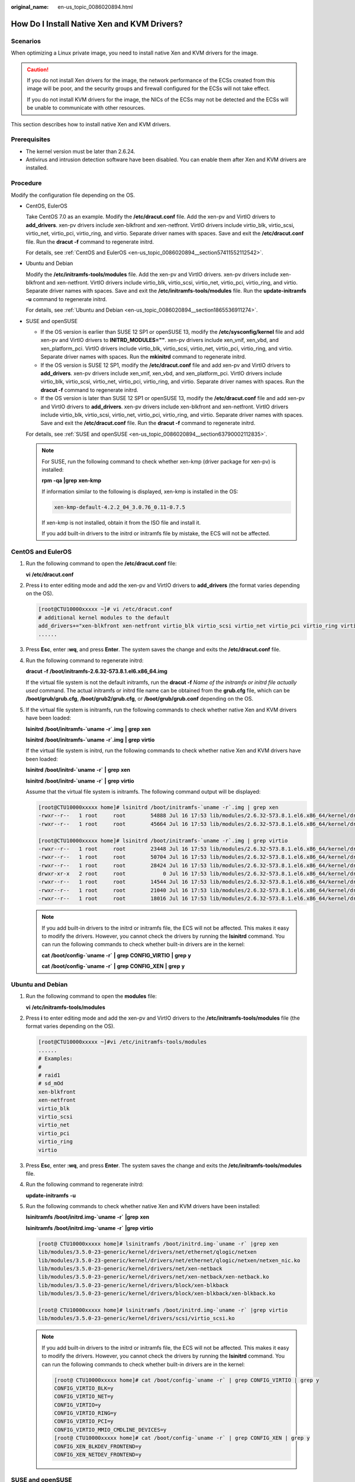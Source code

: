 :original_name: en-us_topic_0086020894.html

.. _en-us_topic_0086020894:

How Do I Install Native Xen and KVM Drivers?
============================================

Scenarios
---------

When optimizing a Linux private image, you need to install native Xen and KVM drivers for the image.

.. caution::

   If you do not install Xen drivers for the image, the network performance of the ECSs created from this image will be poor, and the security groups and firewall configured for the ECSs will not take effect.

   If you do not install KVM drivers for the image, the NICs of the ECSs may not be detected and the ECSs will be unable to communicate with other resources.

This section describes how to install native Xen and KVM drivers.

Prerequisites
-------------

-  The kernel version must be later than 2.6.24.
-  Antivirus and intrusion detection software have been disabled. You can enable them after Xen and KVM drivers are installed.

Procedure
---------

Modify the configuration file depending on the OS.

-  CentOS, EulerOS

   Take CentOS 7.0 as an example. Modify the **/etc/dracut.conf** file. Add the xen-pv and VirtIO drivers to **add_drivers**. xen-pv drivers include xen-blkfront and xen-netfront. VirtIO drivers include virtio_blk, virtio_scsi, virtio_net, virtio_pci, virtio_ring, and virtio. Separate driver names with spaces. Save and exit the **/etc/dracut.conf** file. Run the **dracut -f** command to regenerate initrd.

   For details, see :ref:`CentOS and EulerOS <en-us_topic_0086020894__section57411552112542>`.

-  Ubuntu and Debian

   Modify the **/etc/initramfs-tools/modules** file. Add the xen-pv and VirtIO drivers. xen-pv drivers include xen-blkfront and xen-netfront. VirtIO drivers include virtio_blk, virtio_scsi, virtio_net, virtio_pci, virtio_ring, and virtio. Separate driver names with spaces. Save and exit the **/etc/initramfs-tools/modules** file. Run the **update-initramfs -u** command to regenerate initrd.

   For details, see :ref:`Ubuntu and Debian <en-us_topic_0086020894__section1865536911274>`.

-  SUSE and openSUSE

   -  If the OS version is earlier than SUSE 12 SP1 or openSUSE 13, modify the **/etc/sysconfig/kernel** file and add xen-pv and VirtIO drivers to **INITRD_MODULES=""**. xen-pv drivers include xen_vnif, xen_vbd, and xen_platform_pci. VirtIO drivers include virtio_blk, virtio_scsi, virtio_net, virtio_pci, virtio_ring, and virtio. Separate driver names with spaces. Run the **mkinitrd** command to regenerate initrd.
   -  If the OS version is SUSE 12 SP1, modify the **/etc/dracut.conf** file and add xen-pv and VirtIO drivers to **add_drivers**. xen-pv drivers include xen_vnif, xen_vbd, and xen_platform_pci. VirtIO drivers include virtio_blk, virtio_scsi, virtio_net, virtio_pci, virtio_ring, and virtio. Separate driver names with spaces. Run the **dracut -f** command to regenerate initrd.
   -  If the OS version is later than SUSE 12 SP1 or openSUSE 13, modify the **/etc/dracut.conf** file and add xen-pv and VirtIO drivers to **add_drivers**. xen-pv drivers include xen-blkfront and xen-netfront. VirtIO drivers include virtio_blk, virtio_scsi, virtio_net, virtio_pci, virtio_ring, and virtio. Separate driver names with spaces. Save and exit the **/etc/dracut.conf** file. Run the **dracut -f** command to regenerate initrd.

   For details, see :ref:`SUSE and openSUSE <en-us_topic_0086020894__section63790002112835>`.

   .. note::

      For SUSE, run the following command to check whether xen-kmp (driver package for xen-pv) is installed:

      **rpm** **-qa** **\|grep** **xen-kmp**

      If information similar to the following is displayed, xen-kmp is installed in the OS:

      .. code-block::

         xen-kmp-default-4.2.2_04_3.0.76_0.11-0.7.5

      If xen-kmp is not installed, obtain it from the ISO file and install it.

      If you add built-in drivers to the initrd or initramfs file by mistake, the ECS will not be affected.

.. _en-us_topic_0086020894__section57411552112542:

CentOS and EulerOS
------------------

#. Run the following command to open the **/etc/dracut.conf** file:

   **vi** **/etc/dracut.conf**

#. Press **i** to enter editing mode and add the xen-pv and VirtIO drivers to **add_drivers** (the format varies depending on the OS).

   .. code-block:: console

      [root@CTU10000xxxxx ~]# vi /etc/dracut.conf
      # additional kernel modules to the default
      add_drivers+="xen-blkfront xen-netfront virtio_blk virtio_scsi virtio_net virtio_pci virtio_ring virtio"
      ......

#. Press **Esc**, enter **:wq**, and press **Enter**. The system saves the change and exits the **/etc/dracut.conf** file.

#. Run the following command to regenerate initrd:

   **dracut** **-f** **/boot/initramfs-2.6.32-573.8.1.el6.x86_64.img**

   If the virtual file system is not the default initramfs, run the **dracut -f** *Name of the initramfs or initrd file actually used* command. The actual initramfs or initrd file name can be obtained from the **grub.cfg** file, which can be **/boot/grub/grub.cfg**, **/boot/grub2/grub.cfg**, or **/boot/grub/grub.conf** depending on the OS.

#. If the virtual file system is initramfs, run the following commands to check whether native Xen and KVM drivers have been loaded:

   **lsinitrd** **/boot/initramfs-`uname** **-r`.img** **\|** **grep** **xen**

   **lsinitrd** **/boot/initramfs-`uname** **-r`.img** **\|** **grep** **virtio**

   If the virtual file system is initrd, run the following commands to check whether native Xen and KVM drivers have been loaded:

   **lsinitrd** **/boot/initrd-`uname** **-r\`** **\|** **grep** **xen**

   **lsinitrd** **/boot/initrd-`uname** **-r\`** **\|** **grep** **virtio**

   Assume that the virtual file system is initramfs. The following command output will be displayed:

   .. code-block:: console

      [root@CTU10000xxxxx home]# lsinitrd /boot/initramfs-`uname -r`.img | grep xen
      -rwxr--r--   1 root     root        54888 Jul 16 17:53 lib/modules/2.6.32-573.8.1.el6.x86_64/kernel/drivers/block/xen-blkfront.ko
      -rwxr--r--   1 root     root        45664 Jul 16 17:53 lib/modules/2.6.32-573.8.1.el6.x86_64/kernel/drivers/net/xen-netfront.ko

      [root@CTU10000xxxxx home]# lsinitrd /boot/initramfs-`uname -r`.img | grep virtio
      -rwxr--r--   1 root     root        23448 Jul 16 17:53 lib/modules/2.6.32-573.8.1.el6.x86_64/kernel/drivers/block/virtio_blk.ko
      -rwxr--r--   1 root     root        50704 Jul 16 17:53 lib/modules/2.6.32-573.8.1.el6.x86_64/kernel/drivers/net/virtio_net.ko
      -rwxr--r--   1 root     root        28424 Jul 16 17:53 lib/modules/2.6.32-573.8.1.el6.x86_64/kernel/drivers/scsi/virtio_scsi.ko
      drwxr-xr-x   2 root     root            0 Jul 16 17:53 lib/modules/2.6.32-573.8.1.el6.x86_64/kernel/drivers/virtio
      -rwxr--r--   1 root     root        14544 Jul 16 17:53 lib/modules/2.6.32-573.8.1.el6.x86_64/kernel/drivers/virtio/virtio.ko
      -rwxr--r--   1 root     root        21040 Jul 16 17:53 lib/modules/2.6.32-573.8.1.el6.x86_64/kernel/drivers/virtio/virtio_pci.ko
      -rwxr--r--   1 root     root        18016 Jul 16 17:53 lib/modules/2.6.32-573.8.1.el6.x86_64/kernel/drivers/virtio/virtio_ring.ko

   .. note::

      If you add built-in drivers to the initrd or initramfs file, the ECS will not be affected. This makes it easy to modify the drivers. However, you cannot check the drivers by running the **lsinitrd** command. You can run the following commands to check whether built-in drivers are in the kernel:

      **cat** **/boot/config-`uname -r\`** **\|** **grep** **CONFIG_VIRTIO** **\|** **grep** **y**

      **cat** **/boot/config-`uname -r\`** **\|** **grep** **CONFIG_XEN** **\|** **grep** **y**

.. _en-us_topic_0086020894__section1865536911274:

Ubuntu and Debian
-----------------

#. Run the following command to open the **modules** file:

   **vi** **/etc/initramfs-tools/modules**

#. Press **i** to enter editing mode and add the xen-pv and VirtIO drivers to the **/etc/initramfs-tools/modules** file (the format varies depending on the OS).

   .. code-block:: console

      [root@CTU10000xxxxx ~]#vi /etc/initramfs-tools/modules
      ......
      # Examples:
      #
      # raid1
      # sd_mOd
      xen-blkfront
      xen-netfront
      virtio_blk
      virtio_scsi
      virtio_net
      virtio_pci
      virtio_ring
      virtio

#. Press **Esc**, enter **:wq**, and press **Enter**. The system saves the change and exits the **/etc/initramfs-tools/modules** file.

#. Run the following command to regenerate initrd:

   **update-initramfs** **-u**

#. Run the following commands to check whether native Xen and KVM drivers have been installed:

   **lsinitramfs** **/boot/initrd.img-`uname** **-r\`** **\|grep** **xen**

   **lsinitramfs** **/boot/initrd.img-`uname** **-r\`** **\|grep** **virtio**

   .. code-block::

      [root@ CTU10000xxxxx home]# lsinitramfs /boot/initrd.img-`uname -r` |grep xen
      lib/modules/3.5.0-23-generic/kernel/drivers/net/ethernet/qlogic/netxen
      lib/modules/3.5.0-23-generic/kernel/drivers/net/ethernet/qlogic/netxen/netxen_nic.ko
      lib/modules/3.5.0-23-generic/kernel/drivers/net/xen-netback
      lib/modules/3.5.0-23-generic/kernel/drivers/net/xen-netback/xen-netback.ko
      lib/modules/3.5.0-23-generic/kernel/drivers/block/xen-blkback
      lib/modules/3.5.0-23-generic/kernel/drivers/block/xen-blkback/xen-blkback.ko

      [root@ CTU10000xxxxx home]# lsinitramfs /boot/initrd.img-`uname -r` |grep virtio
      lib/modules/3.5.0-23-generic/kernel/drivers/scsi/virtio_scsi.ko

   .. note::

      If you add built-in drivers to the initrd or initramfs file, the ECS will not be affected. This makes it easy to modify the drivers. However, you cannot check the drivers by running the **lsinitrd** command. You can run the following commands to check whether built-in drivers are in the kernel:

      .. code-block::

         [root@ CTU10000xxxxx home]# cat /boot/config-`uname -r` | grep CONFIG_VIRTIO | grep y
         CONFIG_VIRTIO_BLK=y
         CONFIG_VIRTIO_NET=y
         CONFIG_VIRTIO=y
         CONFIG_VIRTIO_RING=y
         CONFIG_VIRTIO_PCI=y
         CONFIG_VIRTIO_MMIO_CMDLINE_DEVICES=y
         [root@ CTU10000xxxxx home]# cat /boot/config-`uname -r` | grep CONFIG_XEN | grep y
         CONFIG_XEN_BLKDEV_FRONTEND=y
         CONFIG_XEN_NETDEV_FRONTEND=y

.. _en-us_topic_0086020894__section63790002112835:

SUSE and openSUSE
-----------------

If the OS version is earlier than SUSE 12 SP1 or openSUSE 13, modify the **/etc/sysconfig/kernel** file. For details, see :ref:`scenario 1 <en-us_topic_0086020894__en-us_topic_0037352187_li4339952312044>`.

If the OS version is SUSE 12 SP1, modify the **/etc/dracut.conf** file and add xen-pv and VirtIO drivers. For details, see :ref:`scenario 2 <en-us_topic_0086020894__li45512494152649>`.

If the OS version is later than SUSE 12 SP1 or openSUSE 13, modify the **/etc/dracut.conf** file and add xen-pv and VirtIO drivers to **add_drivers**. For details, see :ref:`scenario 3 <en-us_topic_0086020894__en-us_topic_0037352187_li57696863113515>`.

-  .. _en-us_topic_0086020894__en-us_topic_0037352187_li4339952312044:

   If the OS version is earlier than SUSE 12 SP1 or openSUSE 13, perform the following steps:

   .. note::

      For SUSE, run the following command to check whether xen-kmp (driver package for xen-pv) is installed in the OS:

      **rpm** **-qa** **\|grep** **xen-kmp**

      If information similar to the following is displayed, xen-kmp is installed:

      .. code-block::

         xen-kmp-default-4.2.2_04_3.0.76_0.11-0.7.5

      If xen-kmp is not installed, obtain it from the installation ISO and install it first.

   #. Run the following command to open the **/etc/sysconfig/kernel** file:

      **vi** **etc/sysconfig/kernel**

   #. Add the xen-pv and VirtIO drivers after **INITRD_MODULES=** (the format of drivers depends on the OS).

      .. code-block::

         SIA10000xxxxx:~ # vi /etc/sysconfig/kernel
         # (like drivers for scsi-controllers, for lvm or reiserfs)
         #
         INITRD_MODULES="ata_piix ata_generic xen_vnif xen_vbd xen_platform_pci virtio_blk virtio_scsi virtio_net virtio_pci virtio_ring virtio"

   #. Run the **mkinitrd** command to regenerate initrd:

      .. note::

         If the virtual file system is not the default initramfs or initrd, run the **dracut -f** *Name of the initramfs or initrd file actually used* command. The actual initramfs or initrd file name can be obtained from the **menu.lst** or **grub.cfg** file (**/boot/grub/menu.lst**, **/boot/grub/grub.cfg**, or **/boot/grub2/grub.cfg**).

      The following is an example initrd file of SUSE 11 SP4:

      .. code-block::

         default 0
         timeout 10
         gfxmenu (hd0,0)/boot/message
         title sles11sp4_001_[_VMX_]
         root (hd0,0)
         kernel /boot/linux.vmx vga=0x314 splash=silent console=ttyS0,115200n8 console=tty0 net.ifnames=0 NON_PERSISTENT_DEVICE_NAMES=1 showopts
         initrd /boot/initrd.vmx
         title Failsafe_sles11sp4_001_[_VMX_]
         root (hd0,0)
         kernel /boot/linux.vmx vga=0x314 splash=silent ide=nodma apm=off noresume edd=off powersaved=off nohz=off highres=off processsor.max+cstate=1 nomodeset x11failsafe console=ttyS0,115200n8 console=tty0 net.ifnames=0 NON_PERSISTENT_DEVICE_NAMES=1 showopts
         initrd /boot/initrd.vmx

      **/boot/initrd.vmx** in the **initrd** line is the initrd file actually used. Run the **dracut -f /boot/initrd.vmx** command. If the initrd file does not contain the **/boot** directory, such as **/initramfs-**\ *xxx*, run the **dracut -f /boot/initramfs-**\ *xxx* command.

   #. Run the following commands to check whether the PVOPS module for Xen or VirtIO module for KVM is loaded:

      **lsinitrd** **/boot/initrd-`uname** **-r\`** **\|** **grep** **xen**

      **lsinitrd** **/boot/initrd-`uname** **-r\`** **\|** **grep** **virtio**

      .. code-block::

         SIA10000xxxxx:~ # lsinitrd /boot/initrd-`uname -r` | grep xen
         -rwxr--r-- 1 root root 42400 Jun 22 2012 lib/modules/2.6.32-279.el6.x86_64/kernel/drivers/block/xen-blkfront.ko
         -rwxr--r-- 1 root root 44200 Jun 22 2012 lib/modules/2.6.32-279.el6.x86_64/kernel/drivers/net/xen-netfront.ko

         SIA10000xxxxx:~ # lsinitrd /boot/initrd-`uname -r` | grep virtio
         -rwxr--r-- 1 root root 19248 Jun 22 2012 lib/modules/2.6.32-279.el6.x86_64/kernel/drivers/scsi/virtio_scsi.ko
         -rwxr--r-- 1 root root 23856 Jun 22 2012 lib/modules/2.6.32-279.el6.x86_64/kernel/drivers/block/virtio_blk.ko
         drwxr-xr-x 2 root root 0 Jul 12 14:53 lib/modules/2.6.32-279.el6.x86_64/kernel/drivers/virtio
         -rwxr--r-- 1 root root 15848 Jun 22 2012 lib/modules/2.6.32-279.el6.x86_64/kernel/drivers/virtio/virtio_ring.ko
         -rwxr--r-- 1 root root 20008 Jun 22 2012 lib/modules/2.6.32-279.el6.x86_64/kernel/drivers/virtio/virtio_pci.ko
         -rwxr--r-- 1 root root 12272 Jun 22 2012 lib/modules/2.6.32-279.el6.x86_64/kernel/drivers/virtio/virtio.ko
         -rwxr--r-- 1 root root 38208 Jun 22 2012 lib/modules/2.6.32-279.el6.x86_64/kernel/drivers/net/virtio_net.ko

   #. Restart the ECS.

   #. Modify the **/boot/grub/menu.lst** file. Add **xen_platform_pci.dev_unplug=all** and modify the root configuration.

      Before the modification:

      .. code-block::

         ###Don't change this comment -YaST2 identifier: Original name: linux###
         title SUSE Linux Enterprise Server 11SP4 - 3.0.76-0.11 (default)
         root (hd0,0)
         kernel /boot/vmlinuz-3.0.76-0.11-default root=UUID=4eb40294-4c6f-4384-bbb6-b8795bbb1130 splash=silentcrashkernel=256M-:128M showopts vga=0x314
         initrd /boot/initrd-3.0.76-0.11-default

      After the modification:

      .. code-block::

         ###Don't change this comment -YaST2 identifier: Original name: linux###
         title SUSE Linux Enterprise Server 11SP4 - 3.0.76-0.11 (default)
         root (hd0,0)
         kernel /boot/vmlinuz-3.0.76-0.11-default root=UUID=4eb40294-4c6f-4384-bbb6-b8795bbb1130 splash=silentcrashkernel=256M-:128M showopts vga=0x314 xen_platform_pci.dev_unplug=all
         initrd /boot/initrd-3.0.76-0.11-default

      .. note::

         -  Ensure that the root partition is in the UUID format.
         -  **xen_platform_pci.dev_unplug=all** is added to shield QEMU devices.
         -  For SUSE 11 SP1 64bit to SUSE 11 SP4 64bit, add **xen_platform_pci.dev_unplug=all** to the **menu.lst** file. For SUSE 12 or later, this function is enabled by default, and you do not need to configure it.

   #. Run the following commands to check whether the Xen drivers exist in initrd:

      **lsinitrd** **/boot/initrd-`uname** **-r\`** **\|** **grep** **xen**

      **lsinitrd** **/boot/initrd-`uname** **-r\`** **\|** **grep** **virtio**

      .. code-block::

         SIA10000xxxxx:~ # lsinitrd /boot/initrd-`uname -r` | grep xen
         -rwxr--r-- 1 root root 42400 Jun 22 2012 lib/modules/2.6.32-279.el6.x86_64/kernel/drivers/block/xen-blkfront.ko
         -rwxr--r-- 1 root root 44200 Jun 22 2012 lib/modules/2.6.32-279.el6.x86_64/kernel/drivers/net/xen-netfront.ko

         SIA10000xxxxx:~ # lsinitrd /boot/initrd-`uname -r` | grep virtio
         -rwxr--r-- 1 root root 19248 Jun 22 2012 lib/modules/2.6.32-279.el6.x86_64/kernel/drivers/scsi/virtio_scsi.ko
         -rwxr--r-- 1 root root 23856 Jun 22 2012 lib/modules/2.6.32-279.el6.x86_64/kernel/drivers/block/virtio_blk.ko
         drwxr-xr-x 2 root root 0 Jul 12 14:53 lib/modules/2.6.32-279.el6.x86_64/kernel/drivers/virtio
         -rwxr--r-- 1 root root 15848 Jun 22 2012 lib/modules/2.6.32-279.el6.x86_64/kernel/drivers/virtio/virtio_ring.ko
         -rwxr--r-- 1 root root 20008 Jun 22 2012 lib/modules/2.6.32-279.el6.x86_64/kernel/drivers/virtio/virtio_pci.ko
         -rwxr--r-- 1 root root 12272 Jun 22 2012 lib/modules/2.6.32-279.el6.x86_64/kernel/drivers/virtio/virtio.ko
         -rwxr--r-- 1 root root 38208 Jun 22 2012 lib/modules/2.6.32-279.el6.x86_64/kernel/drivers/net/virtio_net.ko

      .. note::

         If you add built-in drivers to the initrd or initramfs file, the ECS will not be affected. This makes it easy to modify the drivers. However, you cannot check the drivers by running the **lsinitrd** command. You can run the following commands to check whether built-in drivers are in the kernel:

         **cat** **/boot/config-`uname** **-r\`** **\|** **grep** **CONFIG_VIRTIO** **\|** **grep** **y**

         **cat** **/boot/config-`uname** **-r\`** **\|** **grep** **CONFIG_XEN** **\|** **grep** **y**

-  .. _en-us_topic_0086020894__li45512494152649:

   If the OS version is SUSE 12 SP1, perform the following steps:

   #. Run the following command to open the **/etc/dracut.conf** file:

      **vi** **/etc/dracut.conf**

   #. Press **i** to enter editing mode and add the xen-pv and VirtIO drivers to **add-drivers** (the format varies depending on the OS).

      .. code-block:: console

         [root@CTU10000xxxxx ~]# vi /etc/dracut.conf
         # additional kernel modules to the default
         add_drivers+="ata_piix ata_generic xen_vnif xen_vbd xen_platform_pci virtio_blk virtio_scsi virtio_net virtio_pci virtio_ring virtio"

   #. Press **Esc**, enter **:wq**, and press **Enter**. The system saves the change and exits the **/etc/dracut.conf** file.

   #. Run the following command to regenerate initrd:

      **dracut -f /boot/initramfs-**\ *File name*

      If the virtual file system is not the default initramfs, run the **dracut -f** *Name of the initramfs or initrd file actually used* command. The actual initramfs or initrd file name can be obtained from the **grub.cfg** file, which can be **/boot/grub/grub.cfg**, **/boot/grub2/grub.cfg**, or **/boot/grub/grub.conf** depending on the OS.

   #. If the virtual file system is initramfs, run the following commands to check whether native Xen and KVM drivers have been loaded:

      **lsinitrd** **/boot/initramfs-`uname** **-r`.img** **\|** **grep** **xen**

      **lsinitrd** **/boot/initramfs-`uname** **-r`.img** **\|** **grep** **virtio**

      If the virtual file system is initrd, run the following commands to check whether native Xen and KVM drivers have been loaded:

      **lsinitrd** **/boot/initrd-`uname** **-r\`** **\|** **grep** **xen**

      **lsinitrd** **/boot/initrd-`uname** **-r\`** **\|** **grep** **virtio**

-  .. _en-us_topic_0086020894__en-us_topic_0037352187_li57696863113515:

   If the OS version is later than SUSE 12 SP1 or openSUSE 13, perform the following steps:

   Take SUSE Linux Enterprise Server 12 SP2 (x86_64) as an example.

   #. Run the following command to open the **/etc/dracut.conf** file:

      **vi** **/etc/dracut.conf**

   #. Press **i** to enter editing mode and add the xen-pv and VirtIO drivers to **add_drivers** (the format varies depending on the OS).

      .. code-block:: console

         [root@CTU10000xxxxx ~]# vi /etc/dracut.conf
         # additional kernel modules to the default
         add_drivers+="ata_piix ata_generic xen-blkfront xen-netfront virtio_blk virtio_scsi virtio_net virtio_pci virtio_ring virtio"

   #. Press **Esc**, enter **:wq**, and press **Enter**. The system saves the change and exits the **/etc/dracut.conf** file.

   #. Run the following command to regenerate initrd:

      **dracut -f /boot/initramfs-**\ *File name*

      If the virtual file system is not the default initramfs, run the **dracut -f** *Name of the initramfs or initrd file actually used* command. The actual initramfs or initrd file name can be obtained from the **grub.cfg** file, which can be **/boot/grub/grub.cfg**, **/boot/grub2/grub.cfg**, or **/boot/grub/grub.conf** depending on the OS.

   #. If the virtual file system is initramfs, run the following commands to check whether native Xen and KVM drivers have been loaded:

      **lsinitrd** **/boot/initramfs-`uname** **-r`.img** **\|** **grep** **xen**

      **lsinitrd** **/boot/initramfs-`uname** **-r`.img** **\|** **grep** **virtio**

      If the virtual file system is initrd, run the following commands to check whether the native Xen and KVM driver modules are successfully loaded:

      **lsinitrd** **/boot/initrd-`uname** **-r\`** **\|** **grep** **xen**

      **lsinitrd** **/boot/initrd-`uname** **-r\`** **\|** **grep** **virtio**

      Assume that the virtual file system is initrd. The following command output will be displayed:

      .. code-block::

         sluo-ecs-30dc:~ # lsinitrd /boot/initrd-`uname -r` | grep xen
         -rw-r--r-- 1 root root 69575 Oct 26 2016 lib/modules/4.4.21-69-default/kernel/drivers/block/xen-blkfront.ko
         -rw-r--r-- 1 root root 53415 Oct 26 2016 lib/modules/4.4.21-69-default/kernel/drivers/net/xen-netfront.ko
         drwxr-xr-x 2 root root 0 Sep 28 10:21 lib/modules/4.4.21-69-default/updates/pvdriver/xen-hcall
         -rwxr-xr-x 1 root root 8320 Sep 28 10:21 lib/modules/4.4.21-69-default/updates/pvdriver/xen-hcall/xen-hcall.ko

         sluo-ecs-30dc:~ # lsinitrd /boot/initrd-`uname -r` | grep virtio
         -rw-r--r-- 1 root root 29335 Oct 26 2016 lib/modules/4.4.21-69-default/kernel/drivers/block/virtio_blk.ko
         -rw-r--r-- 1 root root 57007 Oct 26 2016 lib/modules/4.4.21-69-default/kernel/drivers/net/virtio_net.ko
         -rw-r--r-- 1 root root 32415 Oct 26 2016 lib/modules/4.4.21-69-default/kernel/drivers/scsi/virtio_scsi.ko
         drwxr-xr-x 2 root root 0 Sep 28 10:21 lib/modules/4.4.21-69-default/kernel/drivers/virtio
         -rw-r--r-- 1 root root 19623 Oct 26 2016 lib/modules/4.4.21-69-default/kernel/drivers/virtio/virtio.ko
         -rw-r--r-- 1 root root 38943 Oct 26 2016 lib/modules/4.4.21-69-default/kernel/drivers/virtio/virtio_pci.ko
         -rw-r--r-- 1 root root 24431 Oct 26 2016 lib/modules/4.4.21-69-default/kernel/drivers/virtio/virtio_ring.ko

      .. note::

         If you add built-in drivers to the initrd or initramfs file, the ECS will not be affected. This makes it easy to modify the drivers. However, you cannot check the drivers by running the **lsinitrd** command. You can run the following commands to check whether built-in drivers are in the kernel:

         **cat** **/boot/config-`uname** **-r\`** **\|** **grep** **CONFIG_VIRTIO** **\|** **grep** **y**

         **cat** **/boot/config-`uname** **-r\`** **\|** **grep** **CONFIG_XEN** **\|** **grep** **y**

